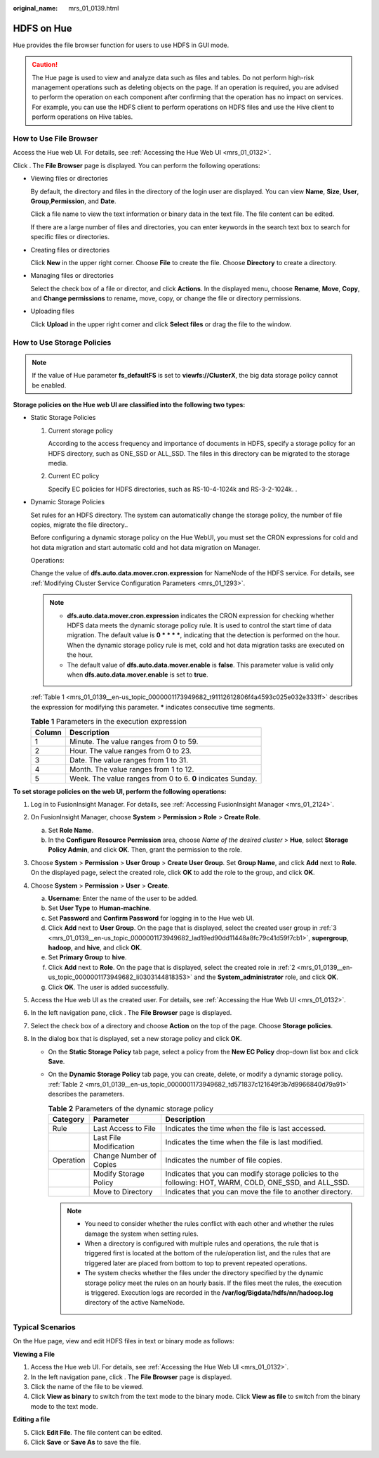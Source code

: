 :original_name: mrs_01_0139.html

.. _mrs_01_0139:

HDFS on Hue
===========

Hue provides the file browser function for users to use HDFS in GUI mode.

.. caution::

   The Hue page is used to view and analyze data such as files and tables. Do not perform high-risk management operations such as deleting objects on the page. If an operation is required, you are advised to perform the operation on each component after confirming that the operation has no impact on services. For example, you can use the HDFS client to perform operations on HDFS files and use the Hive client to perform operations on Hive tables.

How to Use File Browser
-----------------------

Access the Hue web UI. For details, see :ref:`Accessing the Hue Web UI <mrs_01_0132>`.

Click |image1|. The **File Browser** page is displayed. You can perform the following operations:

-  Viewing files or directories

   By default, the directory and files in the directory of the login user are displayed. You can view **Name**, **Size**, **User**, **Group**,\ **Permission**, and **Date**.

   Click a file name to view the text information or binary data in the text file. The file content can be edited.

   If there are a large number of files and directories, you can enter keywords in the search text box to search for specific files or directories.

-  Creating files or directories

   Click **New** in the upper right corner. Choose **File** to create the file. Choose **Directory** to create a directory.

-  Managing files or directories

   Select the check box of a file or director, and click **Actions**. In the displayed menu, choose **Rename**, **Move**, **Copy**, and **Change permissions** to rename, move, copy, or change the file or directory permissions.

-  Uploading files

   Click **Upload** in the upper right corner and click **Select files** or drag the file to the window.

How to Use Storage Policies
---------------------------

.. note::

   If the value of Hue parameter **fs_defaultFS** is set to **viewfs://ClusterX**, the big data storage policy cannot be enabled.

**Storage policies on the Hue web UI are classified into the following two types:**

-  Static Storage Policies

   #. Current storage policy

      According to the access frequency and importance of documents in HDFS, specify a storage policy for an HDFS directory, such as ONE_SSD or ALL_SSD. The files in this directory can be migrated to the storage media.

   #. Current EC policy

      Specify EC policies for HDFS directories, such as RS-10-4-1024k and RS-3-2-1024k. .

-  Dynamic Storage Policies

   Set rules for an HDFS directory. The system can automatically change the storage policy, the number of file copies, migrate the file directory..

   Before configuring a dynamic storage policy on the Hue WebUI, you must set the CRON expressions for cold and hot data migration and start automatic cold and hot data migration on Manager.

   Operations:

   Change the value of **dfs.auto.data.mover.cron.expression** for NameNode of the HDFS service. For details, see :ref:`Modifying Cluster Service Configuration Parameters <mrs_01_1293>`.

   .. note::

      -  **dfs.auto.data.mover.cron.expression** indicates the CRON expression for checking whether HDFS data meets the dynamic storage policy rule. It is used to control the start time of data migration. The default value is **0 \* \* \* \***, indicating that the detection is performed on the hour. When the dynamic storage policy rule is met, cold and hot data migration tasks are executed on the hour.
      -  The default value of **dfs.auto.data.mover.enable** is **false**. This parameter value is valid only when **dfs.auto.data.mover.enable** is set to **true**.

   :ref:`Table 1 <mrs_01_0139__en-us_topic_0000001173949682_t91112612806f4a4593c025e032e333ff>` describes the expression for modifying this parameter. **\*** indicates consecutive time segments.

   .. _mrs_01_0139__en-us_topic_0000001173949682_t91112612806f4a4593c025e032e333ff:

   .. table:: **Table 1** Parameters in the execution expression

      ====== ===========================================================
      Column Description
      ====== ===========================================================
      1      Minute. The value ranges from 0 to 59.
      2      Hour. The value ranges from 0 to 23.
      3      Date. The value ranges from 1 to 31.
      4      Month. The value ranges from 1 to 12.
      5      Week. The value ranges from 0 to 6. **0** indicates Sunday.
      ====== ===========================================================

**To set storage policies on the web UI, perform the following operations:**

#. Log in to FusionInsight Manager. For details, see :ref:`Accessing FusionInsight Manager <mrs_01_2124>`.

2. .. _mrs_01_0139__en-us_topic_0000001173949682_li0303144818353:

   On FusionInsight Manager, choose **System** > **Permission > Role** > **Create Role**.

   a. Set **Role Name**.
   b. In the **Configure Resource Permission** area, choose *Name of the desired cluster* > **Hue**, select **Storage Policy Admin**, and click **OK**. Then, grant the permission to the role.

3. .. _mrs_01_0139__en-us_topic_0000001173949682_lad19ed90dd11448a8fc79c41d59f7cb1:

   Choose **System** > **Permission** > **User Group** > **Create User Group**. Set **Group Name**, and click **Add** next to **Role**. On the displayed page, select the created role, click **OK** to add the role to the group, and click **OK**.

4. Choose **System** > **Permission** > **User** > **Create**.

   a. **Username**: Enter the name of the user to be added.
   b. Set **User Type** to **Human-machine**.
   c. Set **Password** and **Confirm Password** for logging in to the Hue web UI.
   d. Click **Add** next to **User Group**. On the page that is displayed, select the created user group in :ref:`3 <mrs_01_0139__en-us_topic_0000001173949682_lad19ed90dd11448a8fc79c41d59f7cb1>`, **supergroup**, **hadoop**, and **hive**, and click **OK**.
   e. Set **Primary Group** to **hive**.
   f. Click **Add** next to **Role**. On the page that is displayed, select the created role in :ref:`2 <mrs_01_0139__en-us_topic_0000001173949682_li0303144818353>` and the **System_administrator** role, and click **OK**.
   g. Click **OK**. The user is added successfully.

5. Access the Hue web UI as the created user. For details, see :ref:`Accessing the Hue Web UI <mrs_01_0132>`.

6. In the left navigation pane, click |image2|. The **File Browser** page is displayed.

7. Select the check box of a directory and choose **Action** on the top of the page. Choose **Storage policies**.

8. In the dialog box that is displayed, set a new storage policy and click **OK**.

   -  On the **Static Storage Policy** tab page, select a policy from the **New EC Policy** drop-down list box and click **Save**.

   -  On the **Dynamic Storage Policy** tab page, you can create, delete, or modify a dynamic storage policy. :ref:`Table 2 <mrs_01_0139__en-us_topic_0000001173949682_td571837c121649f3b7d9966840d79a91>` describes the parameters.

      .. _mrs_01_0139__en-us_topic_0000001173949682_td571837c121649f3b7d9966840d79a91:

      .. table:: **Table 2** Parameters of the dynamic storage policy

         +-----------+-------------------------+---------------------------------------------------------------------------------------------------------+
         | Category  | Parameter               | Description                                                                                             |
         +===========+=========================+=========================================================================================================+
         | Rule      | Last Access to File     | Indicates the time when the file is last accessed.                                                      |
         +-----------+-------------------------+---------------------------------------------------------------------------------------------------------+
         |           | Last File Modification  | Indicates the time when the file is last modified.                                                      |
         +-----------+-------------------------+---------------------------------------------------------------------------------------------------------+
         | Operation | Change Number of Copies | Indicates the number of file copies.                                                                    |
         +-----------+-------------------------+---------------------------------------------------------------------------------------------------------+
         |           | Modify Storage Policy   | Indicates that you can modify storage policies to the following: HOT, WARM, COLD, ONE_SSD, and ALL_SSD. |
         +-----------+-------------------------+---------------------------------------------------------------------------------------------------------+
         |           | Move to Directory       | Indicates that you can move the file to another directory.                                              |
         +-----------+-------------------------+---------------------------------------------------------------------------------------------------------+

      .. note::

         -  You need to consider whether the rules conflict with each other and whether the rules damage the system when setting rules.
         -  When a directory is configured with multiple rules and operations, the rule that is triggered first is located at the bottom of the rule/operation list, and the rules that are triggered later are placed from bottom to top to prevent repeated operations.
         -  The system checks whether the files under the directory specified by the dynamic storage policy meet the rules on an hourly basis. If the files meet the rules, the execution is triggered. Execution logs are recorded in the **/var/log/Bigdata/hdfs/nn/hadoop.log** directory of the active NameNode.

Typical Scenarios
-----------------

On the Hue page, view and edit HDFS files in text or binary mode as follows:

**Viewing a File**

#. Access the Hue web UI. For details, see :ref:`Accessing the Hue Web UI <mrs_01_0132>`.
#. In the left navigation pane, click |image3|. The **File Browser** page is displayed.
#. Click the name of the file to be viewed.
#. Click **View as binary** to switch from the text mode to the binary mode. Click **View as file** to switch from the binary mode to the text mode.

**Editing a file**

5. Click **Edit File**. The file content can be edited.
6. Click **Save** or **Save As** to save the file.

.. |image1| image:: /_static/images/en-us_image_0000001296059940.png
.. |image2| image:: /_static/images/en-us_image_0000001349059785.png
.. |image3| image:: /_static/images/en-us_image_0000001349259241.png

